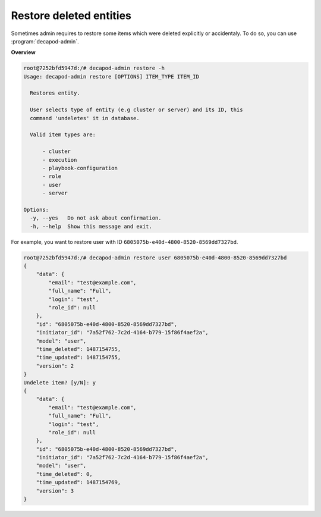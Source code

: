 .. _decapod_admin_service_restore_entities:


Restore deleted entities
========================

Sometimes admin requires to restore some items which were
deleted explicitly or accidentaly. To do so, you can use
:program:`decapod-admin`.

**Overview**

.. code-block:: console

    root@7252bfd5947d:/# decapod-admin restore -h
    Usage: decapod-admin restore [OPTIONS] ITEM_TYPE ITEM_ID

      Restores entity.

      User selects type of entity (e.g cluster or server) and its ID, this
      command 'undeletes' it in database.

      Valid item types are:

          - cluster
          - execution
          - playbook-configuration
          - role
          - user
          - server

    Options:
      -y, --yes   Do not ask about confirmation.
      -h, --help  Show this message and exit.

For example, you want to restore user with ID
``6805075b-e40d-4800-8520-8569dd7327bd``.

.. code-block:: console

    root@7252bfd5947d:/# decapod-admin restore user 6805075b-e40d-4800-8520-8569dd7327bd
    {
        "data": {
            "email": "test@example.com",
            "full_name": "Full",
            "login": "test",
            "role_id": null
        },
        "id": "6805075b-e40d-4800-8520-8569dd7327bd",
        "initiator_id": "7a52f762-7c2d-4164-b779-15f86f4aef2a",
        "model": "user",
        "time_deleted": 1487154755,
        "time_updated": 1487154755,
        "version": 2
    }
    Undelete item? [y/N]: y
    {
        "data": {
            "email": "test@example.com",
            "full_name": "Full",
            "login": "test",
            "role_id": null
        },
        "id": "6805075b-e40d-4800-8520-8569dd7327bd",
        "initiator_id": "7a52f762-7c2d-4164-b779-15f86f4aef2a",
        "model": "user",
        "time_deleted": 0,
        "time_updated": 1487154769,
        "version": 3
    }
